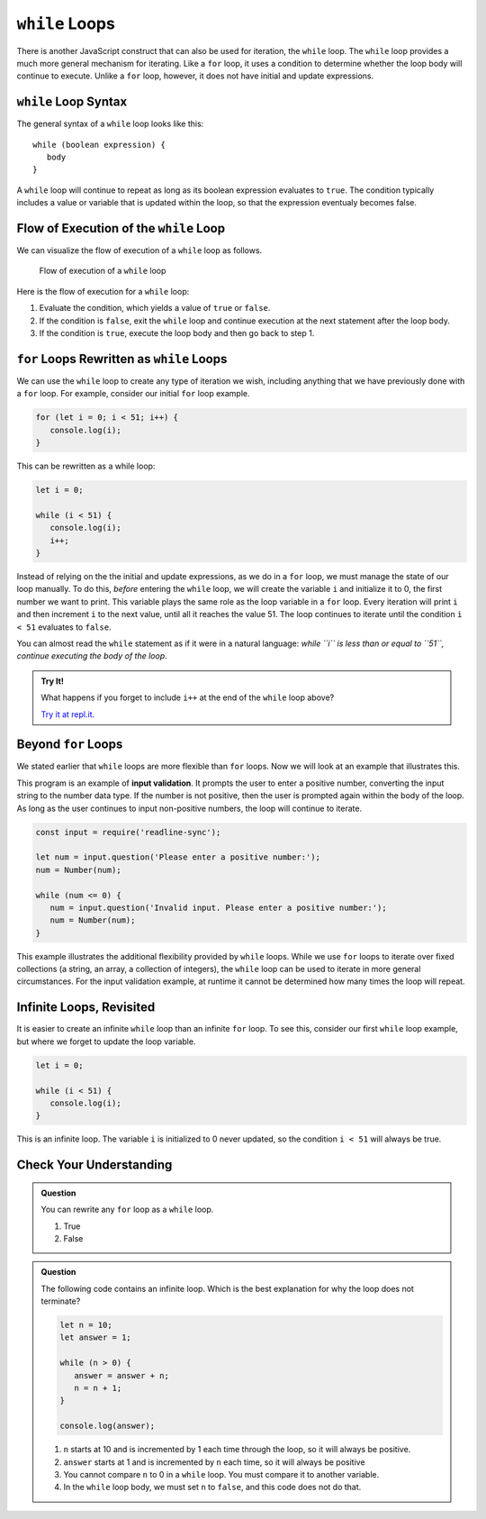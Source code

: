 ``while`` Loops
===============

.. index::
   single: loop; while

There is another JavaScript construct that can also be used for iteration, the ``while`` loop. The ``while`` loop provides a much more general mechanism for iterating. Like a ``for`` loop, it uses a condition to determine whether the loop body will continue to execute. Unlike a ``for`` loop, however, it does not have initial and update expressions.

``while`` Loop Syntax
---------------------

The general syntax of a ``while`` loop looks like this:

::

   while (boolean expression) {
      body
   }

A ``while`` loop will continue to repeat as long as its boolean expression evaluates to ``true``. The condition typically includes a value or variable that is updated within the loop, so that the expression eventualy becomes false.

Flow of Execution of the ``while`` Loop
---------------------------------------

We can visualize the flow of execution of a ``while`` loop as follows.

.. figure:: figures/while-loop-flow.png
   :height: 500px
   
   Flow of execution of a ``while`` loop

Here is the flow of execution for a ``while`` loop:

#. Evaluate the condition, which yields a value of ``true`` or ``false``.
#. If the condition is ``false``, exit the ``while`` loop and continue execution at the next statement after the loop body.
#. If the condition is ``true``, execute the loop body and then go back to step 1.

``for`` Loops Rewritten as ``while`` Loops
------------------------------------------

We can use the ``while`` loop to create any type of iteration we wish, including anything that we have previously done with a ``for`` loop. For example, consider our initial ``for`` loop example.

.. sourcecode:: js

   for (let i = 0; i < 51; i++) {
      console.log(i);
   }

This can be rewritten as a while loop:

.. sourcecode:: js

   let i = 0;

   while (i < 51) {
      console.log(i);
      i++;
   }

Instead of relying on the the initial and update expressions, as we do in a ``for`` loop, we must manage the state of our loop manually. To do this, *before* entering the ``while`` loop, we will create the variable ``i`` and initialize it to 0, the first number we want to print. This variable plays the same role as the loop variable in a ``for`` loop. Every iteration will print ``i`` and then increment ``i`` to the next value, until all it reaches the value 51. The loop continues to iterate until the condition ``i < 51`` evaluates to ``false``.

You can almost read the ``while`` statement as if it were in a natural language: *while ``i`` is less than or equal to ``51``, continue executing the body of the loop*.

.. admonition:: Try It!

   What happens if you forget to include ``i++`` at the end of the ``while`` loop above?

   `Try it at repl.it. <https://repl.it/@launchcode/While-loop-example>`_

Beyond ``for`` Loops
--------------------

We stated earlier that ``while`` loops are more flexible than ``for`` loops. Now we will look at an example that illustrates this.

This program is an example of **input validation**. It prompts the user to enter a positive number, converting the input string to the number data type. If the number is not positive, then the user is prompted again within the body of the loop. As long as the user continues to input non-positive numbers, the loop will continue to iterate.

.. sourcecode:: js

   const input = require('readline-sync');

   let num = input.question('Please enter a positive number:');
   num = Number(num);

   while (num <= 0) {
      num = input.question('Invalid input. Please enter a positive number:');
      num = Number(num);
   }

.. index::
   pair: input; validation

This example illustrates the additional flexibility provided by ``while`` loops. While we use ``for`` loops to iterate over fixed collections (a string, an array, a collection of integers), the ``while`` loop can be used to iterate in more general circumstances. For the input validation example, at runtime it cannot be determined how many times the loop will repeat.

.. todo:: Add "worst practice" on writing a while loop as a for loop

Infinite Loops, Revisited
-------------------------

.. index::
   single: loop; infinite

It is easier to create an infinite ``while`` loop than an infinite ``for`` loop. To see this, consider our first ``while`` loop example, but where we forget to update the loop variable.

.. sourcecode:: js

   let i = 0;

   while (i < 51) {
      console.log(i);
   }

This is an infinite loop. The variable ``i`` is initialized to 0 never updated, so the condition ``i < 51`` will always be true.

Check Your Understanding
------------------------

.. admonition:: Question

   You can rewrite any ``for`` loop as a ``while`` loop.

   #. True
   #. False

.. admonition:: Question

   The following code contains an infinite loop. Which is the best explanation for why the loop does not terminate?

   .. sourcecode:: js

      let n = 10;
      let answer = 1;
      
      while (n > 0) {
         answer = answer + n;
         n = n + 1;
      }
      
      console.log(answer);

   #. ``n`` starts at 10 and is incremented by 1 each time through the loop, so it will always be positive.
   #. ``answer`` starts at 1 and is incremented by ``n`` each time, so it will always be positive
   #. You cannot compare ``n`` to 0 in a ``while`` loop. You must compare it to another variable.
   #. In the ``while`` loop body, we must set ``n`` to ``false``, and this code does not do that.
